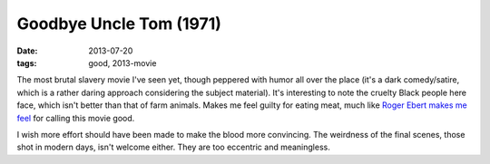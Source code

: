 Goodbye Uncle Tom (1971)
========================

:date: 2013-07-20
:tags: good, 2013-movie



The most brutal slavery movie I've seen yet, though peppered with
humor all over the place (it's a dark comedy/satire, which is a rather
daring approach considering the subject material). It's interesting to
note the cruelty Black people here face, which isn't better than that
of farm animals. Makes me feel guilty for eating meat, much like `Roger
Ebert makes me feel`__ for calling this movie good.

I wish more effort should have been made to make the blood more
convincing. The weirdness of the final scenes, those shot in modern
days, isn't welcome either. They are too eccentric and meaningless.


__ http://www.rogerebert.com/reviews/farewell-uncle-tom-1972
